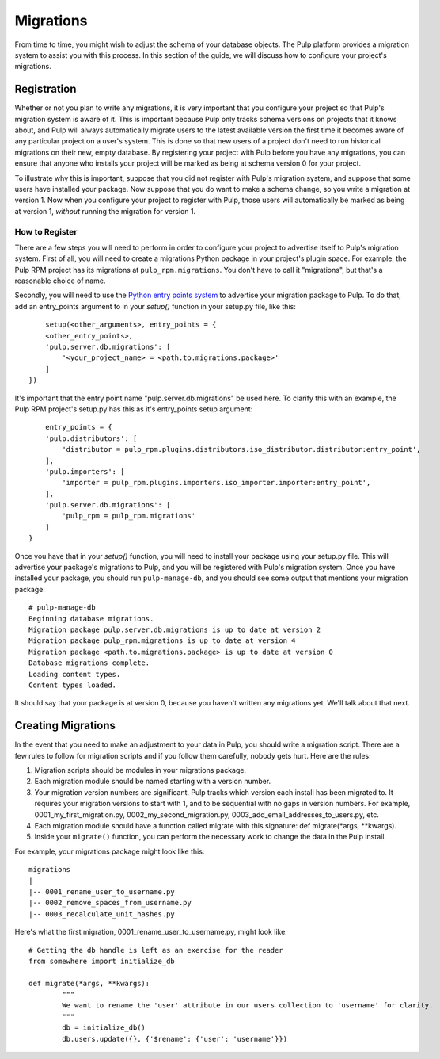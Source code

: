 ==========
Migrations
==========

From time to time, you might wish to adjust the schema of your database objects. The Pulp platform provides
a migration system to assist you with this process. In this section of the guide, we will discuss how to
configure your project's migrations.

Registration
============

Whether or not you plan to write any migrations, it is very important that you configure your project so that
Pulp's migration system is aware of it. This is important because Pulp only tracks schema versions on projects
that it knows about, and Pulp will always automatically migrate users to the latest available version the
first time it becomes aware of any particular project on a user's system. This is done so that new users of
a project don't need to run historical migrations on their new, empty database. By registering your project
with Pulp before you have any migrations, you can ensure that anyone who installs your project will be marked
as being at schema version 0 for your project.

To illustrate why this is important, suppose that you did not register with Pulp's migration system, and
suppose that some users have installed your package. Now suppose that you do want to make a schema change, so
you write a migration at version 1. Now when you configure your project to register with Pulp, those users
will automatically be marked as being at version 1, *without* running the migration for version 1.

How to Register
---------------

There are a few steps you will need to perform in order to configure your project to advertise itself to
Pulp's migration system. First of all, you will need to create a migrations Python package in your project's
plugin space. For example, the Pulp RPM project has its migrations at ``pulp_rpm.migrations``. You don't have
to call it "migrations", but that's a reasonable choice of name.

Secondly, you will need to use the
`Python entry points system <http://packages.python.org/distribute/pkg_resources.html#entry-points>`_ to
advertise your migration package to Pulp. To do that, add an entry_points argument to in your `setup()`
function in your setup.py file, like this::

	setup(<other_arguments>, entry_points = {
    	<other_entry_points>,
        'pulp.server.db.migrations': [
            '<your_project_name> = <path.to.migrations.package>'
        ]
    })

It's important that the entry point name "pulp.server.db.migrations" be used here. To clarify this with an
example, the Pulp RPM project's setup.py has this as it's entry_points setup argument::

	entry_points = {
        'pulp.distributors': [
            'distributor = pulp_rpm.plugins.distributors.iso_distributor.distributor:entry_point',
        ],
        'pulp.importers': [
            'importer = pulp_rpm.plugins.importers.iso_importer.importer:entry_point',
        ],
        'pulp.server.db.migrations': [
            'pulp_rpm = pulp_rpm.migrations'
        ]
    }

Once you have that in your `setup()` function, you will need to install your package using your setup.py
file. This will advertise your package's migrations to Pulp, and you will be registered with Pulp's migration
system. Once you have installed your package, you should run ``pulp-manage-db``, and you should see some
output that mentions your migration package::

	# pulp-manage-db  
	Beginning database migrations.
	Migration package pulp.server.db.migrations is up to date at version 2
	Migration package pulp_rpm.migrations is up to date at version 4
	Migration package <path.to.migrations.package> is up to date at version 0
	Database migrations complete.
	Loading content types.
	Content types loaded.

It should say that your package is at version 0, because you haven't written any migrations yet. We'll talk
about that next.

Creating Migrations
===================

In the event that you need to make an adjustment to your data in Pulp, you should write a migration script.
There are a few rules to follow for migration scripts and if you follow them carefully, nobody gets hurt.
Here are the rules:

#. Migration scripts should be modules in your migrations package.
#. Each migration module should be named starting with a version number.
#. Your migration version numbers are significant. Pulp tracks which version each install has been migrated
   to. It requires your migration versions to start with 1, and to be sequential with no gaps in version
   numbers. For example, 0001_my_first_migration.py, 0002_my_second_migration.py,
   0003_add_email_addresses_to_users.py, etc.
#. Each migration module should have a function called migrate with this signature:
   def migrate(\*args, \*\*kwargs).
#. Inside your ``migrate()`` function, you can perform the necessary work to change the data in the Pulp
   install.

For example, your migrations package might look like this::

	migrations
	|
	|-- 0001_rename_user_to_username.py
	|-- 0002_remove_spaces_from_username.py
	|-- 0003_recalculate_unit_hashes.py

Here's what the first migration, 0001_rename_user_to_username.py, might look like::

	# Getting the db handle is left as an exercise for the reader
	from somewhere import initialize_db
	
	def migrate(*args, **kwargs):
		"""
		We want to rename the 'user' attribute in our users collection to 'username' for clarity.
		"""
		db = initialize_db()
		db.users.update({}, {'$rename': {'user': 'username'}})